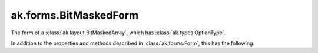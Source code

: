 .. py:currentmodule:: ak.forms

ak.forms.BitMaskedForm
----------------------

The form of a :class:`ak.layout.BitMaskedArray`, which has :class:`ak.types.OptionType`.

In addition to the properties and methods described in :class:`ak.forms.Form`,
this has the following.

.. py:class:: BitMaskedForm(mask, content, valid_when, lsb_order, has_identities=False, parameters=None)

    .. py:method:: BitMaskedForm.__init__(mask, content, valid_when, lsb_order, has_identities=False, parameters=None)
        
    .. py:attribute:: BitMaskedForm.mask
        
    .. py:attribute:: BitMaskedForm.content
        
    .. py:attribute:: BitMaskedForm.valid_when
        
    .. py:attribute:: BitMaskedForm.lsb_order
        
    .. py:attribute:: BitMaskedForm.has_identities
        